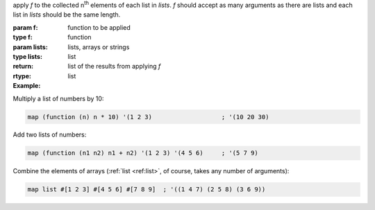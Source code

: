 apply `f` to the collected n\ :sup:`th` elements of each list in
`lists`.  `f` should accept as many arguments as there are lists and
each list in `lists` should be the same length.

:param f: function to be applied
:type f: function
:param lists: lists, arrays or strings
:type lists: list
:return: list of the results from applying `f`
:rtype: list

:Example:

Multiply a list of numbers by 10:

.. code-block:: idio

   map (function (n) n * 10) '(1 2 3)                   ; '(10 20 30)

Add two lists of numbers:

.. code-block:: idio

   map (function (n1 n2) n1 + n2) '(1 2 3) '(4 5 6)     ; '(5 7 9)

Combine the elements of arrays (:ref:`list <ref:list>`, of course,
takes any number of arguments):

.. code-block:: idio

   map list #[1 2 3] #[4 5 6] #[7 8 9]	; '((1 4 7) (2 5 8) (3 6 9))

.. seealso:: :ref:`for-each <for-each>` which does the same but
             doesn't return a list
